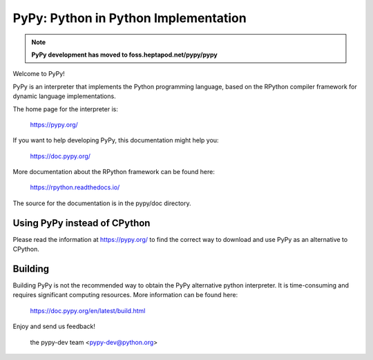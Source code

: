 

=====================================
PyPy: Python in Python Implementation
=====================================

.. note::

  **PyPy development has moved to foss.heptapod.net/pypy/pypy**



Welcome to PyPy!

PyPy is an interpreter that implements the Python programming language, based
on the RPython compiler framework for dynamic language implementations.

The home page for the interpreter is:

    https://pypy.org/

If you want to help developing PyPy, this documentation might help you:

    https://doc.pypy.org/

More documentation about the RPython framework can be found here:

    https://rpython.readthedocs.io/

The source for the documentation is in the pypy/doc directory.


Using PyPy instead of CPython
-----------------------------

Please read the information at https://pypy.org/ to find the correct way to
download and use PyPy as an alternative to CPython. 


Building
--------

Building PyPy is not the recommended way to obtain the PyPy alternative python
interpreter. It is time-consuming and requires significant computing resources.
More information can be found here:

    https://doc.pypy.org/en/latest/build.html

Enjoy and send us feedback!

    the pypy-dev team <pypy-dev@python.org>
